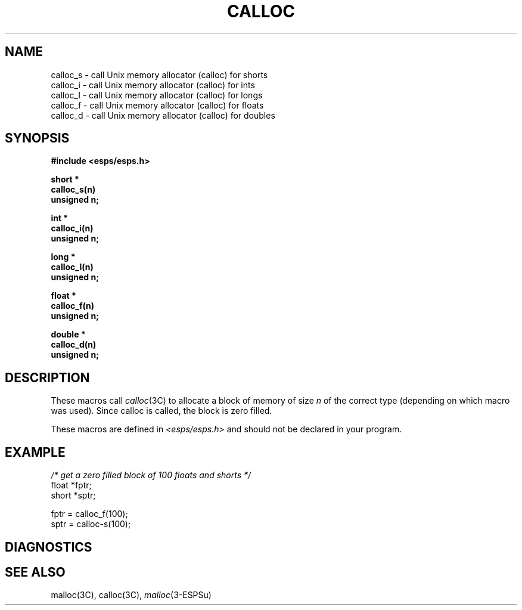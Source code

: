 .\" Copyright (c) 1987 Entropic Speech, Inc.; All rights reserved
.\" @(#)calloc.3	1.3 30 Apr 1997 ESI
.TH CALLOC 3\-ESPSu 30 Apr 1997
.ds ]W "\fI\s+4\ze\h'0.05'e\s-4\v'-0.4m'\fP\(*p\v'0.4m'\ Entropic Speech, Inc.
.SH "NAME"
calloc_s \- call Unix memory allocator (calloc) for shorts
.br
calloc_i \- call Unix memory allocator (calloc) for ints
.br
calloc_l \- call Unix memory allocator (calloc) for longs
.br
calloc_f \- call Unix memory allocator (calloc) for floats
.br
calloc_d \- call Unix memory allocator (calloc) for doubles
.SH "SYNOPSIS"
.ft B
#include <esps/esps.h>
.PP
.ft B
.nf
short *
calloc_s(n)
unsigned n;
.sp
int *
calloc_i(n)
unsigned n;
.sp
long *
calloc_l(n)
unsigned n;
.sp
float *
calloc_f(n)
unsigned n;
.sp
double *
calloc_d(n)
unsigned n;
.fi
.ft R
.SH "DESCRIPTION"
.PP
These macros call \fIcalloc\fR(3C) to allocate a block of memory of size
\fIn\fR of the correct type (depending on which macro was used).   Since
calloc is called, the block is zero filled.
.PP
These macros are defined in \fI<esps/esps.h>\fR and should not be
declared in your program.
.SH EXAMPLE
.PP
.nf
\fI/* get a zero filled block of 100 floats and shorts */\fR
float *fptr;
short *sptr;
.sp
fptr = calloc_f(100);
sptr = calloc-s(100);
.fi
.SH DIAGNOSTICS
.PP
.SH "SEE ALSO"
.PP
malloc(3C), calloc(3C), \fImalloc\fR(3\-ESPSu)
